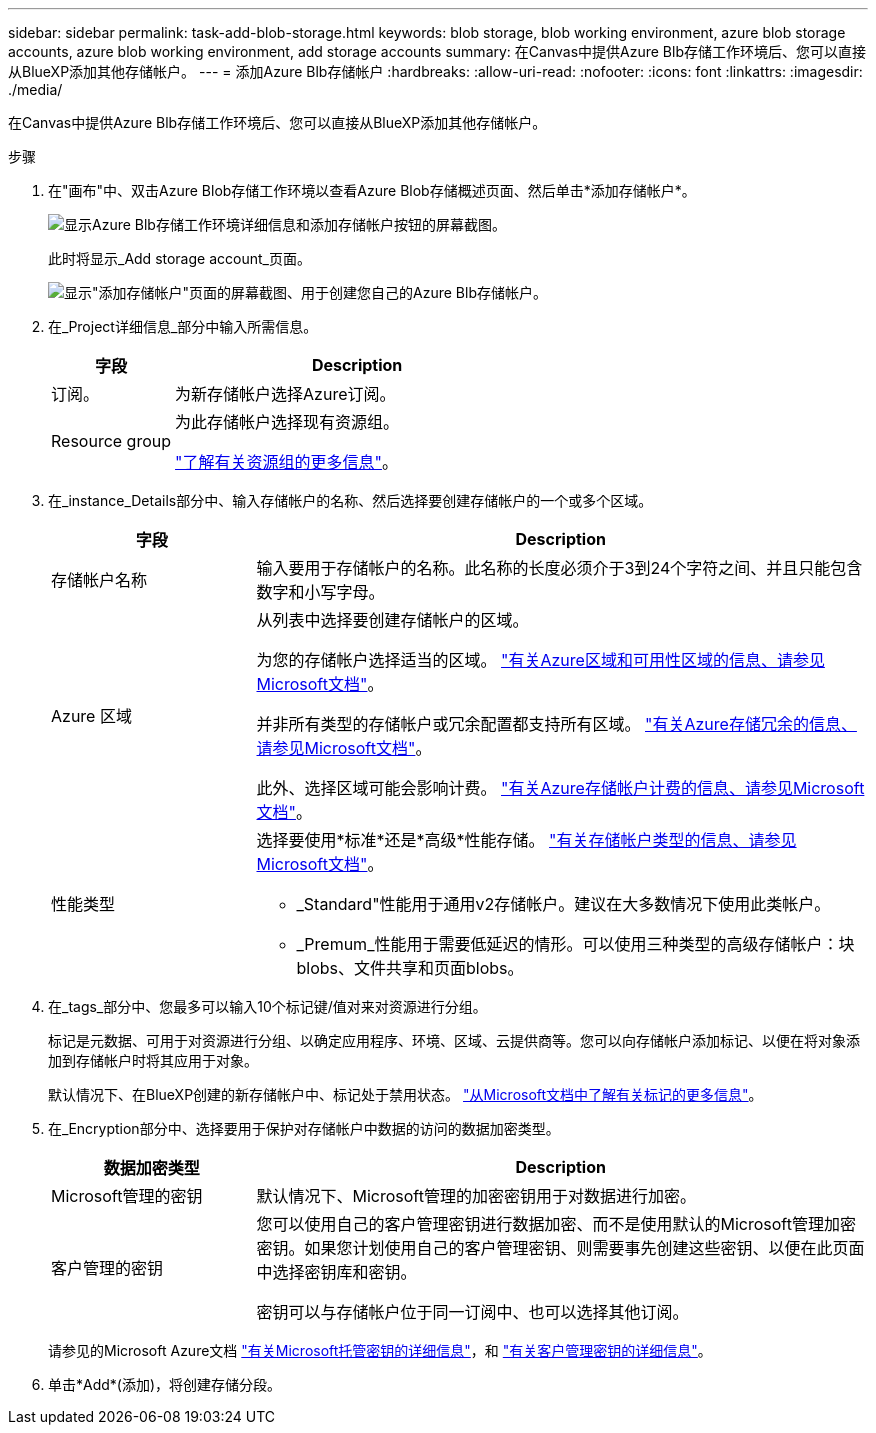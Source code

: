 ---
sidebar: sidebar 
permalink: task-add-blob-storage.html 
keywords: blob storage, blob working environment, azure blob storage accounts, azure blob working environment, add storage accounts 
summary: 在Canvas中提供Azure Blb存储工作环境后、您可以直接从BlueXP添加其他存储帐户。 
---
= 添加Azure Blb存储帐户
:hardbreaks:
:allow-uri-read: 
:nofooter: 
:icons: font
:linkattrs: 
:imagesdir: ./media/


[role="lead"]
在Canvas中提供Azure Blb存储工作环境后、您可以直接从BlueXP添加其他存储帐户。

.步骤
. 在"画布"中、双击Azure Blob存储工作环境以查看Azure Blob存储概述页面、然后单击*添加存储帐户*。
+
image:screenshot-add-blob-storage-button.png["显示Azure Blb存储工作环境详细信息和添加存储帐户按钮的屏幕截图。"]

+
此时将显示_Add storage account_页面。

+
image:screenshot-add-blob-storage.png["显示\"添加存储帐户\"页面的屏幕截图、用于创建您自己的Azure Blb存储帐户。"]

. 在_Project详细信息_部分中输入所需信息。
+
[cols="25,75"]
|===
| 字段 | Description 


| 订阅。 | 为新存储帐户选择Azure订阅。 


| Resource group  a| 
为此存储帐户选择现有资源组。

https://learn.microsoft.com/en-us/azure/azure-resource-manager/management/manage-resource-groups-portal["了解有关资源组的更多信息"^]。

|===
. 在_instance_Details部分中、输入存储帐户的名称、然后选择要创建存储帐户的一个或多个区域。
+
[cols="25,75"]
|===
| 字段 | Description 


| 存储帐户名称 | 输入要用于存储帐户的名称。此名称的长度必须介于3到24个字符之间、并且只能包含数字和小写字母。 


| Azure 区域  a| 
从列表中选择要创建存储帐户的区域。

为您的存储帐户选择适当的区域。 https://learn.microsoft.com/en-us/azure/availability-zones/az-overview["有关Azure区域和可用性区域的信息、请参见Microsoft文档"^]。

并非所有类型的存储帐户或冗余配置都支持所有区域。 https://learn.microsoft.com/en-us/azure/storage/common/storage-redundancy["有关Azure存储冗余的信息、请参见Microsoft文档"^]。

此外、选择区域可能会影响计费。 https://learn.microsoft.com/en-us/azure/storage/common/storage-account-overview#storage-account-billing["有关Azure存储帐户计费的信息、请参见Microsoft文档"^]。



| 性能类型  a| 
选择要使用*标准*还是*高级*性能存储。 https://learn.microsoft.com/en-us/azure/storage/common/storage-account-overview#types-of-storage-accounts["有关存储帐户类型的信息、请参见Microsoft文档"^]。

** _Standard"性能用于通用v2存储帐户。建议在大多数情况下使用此类帐户。
** _Premum_性能用于需要低延迟的情形。可以使用三种类型的高级存储帐户：块blobs、文件共享和页面blobs。


|===
. 在_tags_部分中、您最多可以输入10个标记键/值对来对资源进行分组。
+
标记是元数据、可用于对资源进行分组、以确定应用程序、环境、区域、云提供商等。您可以向存储帐户添加标记、以便在将对象添加到存储帐户时将其应用于对象。

+
默认情况下、在BlueXP创建的新存储帐户中、标记处于禁用状态。 https://learn.microsoft.com/en-us/azure/storage/blobs/storage-manage-find-blobs["从Microsoft文档中了解有关标记的更多信息"^]。

. 在_Encryption部分中、选择要用于保护对存储帐户中数据的访问的数据加密类型。
+
[cols="25,75"]
|===
| 数据加密类型 | Description 


| Microsoft管理的密钥 | 默认情况下、Microsoft管理的加密密钥用于对数据进行加密。 


| 客户管理的密钥  a| 
您可以使用自己的客户管理密钥进行数据加密、而不是使用默认的Microsoft管理加密密钥。如果您计划使用自己的客户管理密钥、则需要事先创建这些密钥、以便在此页面中选择密钥库和密钥。

密钥可以与存储帐户位于同一订阅中、也可以选择其他订阅。

|===
+
请参见的Microsoft Azure文档 https://learn.microsoft.com/en-us/azure/storage/common/storage-service-encryption["有关Microsoft托管密钥的详细信息"^]，和 https://learn.microsoft.com/en-us/azure/storage/common/customer-managed-keys-overview["有关客户管理密钥的详细信息"^]。

. 单击*Add*(添加)，将创建存储分段。

